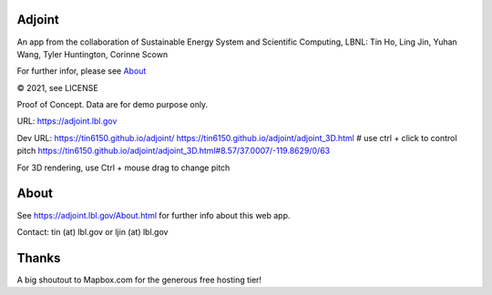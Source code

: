 
.. figure:: figures/adjoint1_exaggerate4x.jpg
        :align: center
        :alt: adjoint web app screenshot

Adjoint
=======

An app from the collaboration of Sustainable Energy System and Scientific Computing, LBNL:
Tin Ho, Ling Jin, Yuhan Wang, Tyler Huntington, Corinne Scown

For further infor, please see
`About <http://adjoint.lbl.gov/About.html>`_ 

© 2021, see LICENSE

Proof of Concept.  Data are for demo purpose only.  

URL:
https://adjoint.lbl.gov


Dev URL: 
https://tin6150.github.io/adjoint/ 
https://tin6150.github.io/adjoint/adjoint_3D.html  # use ctrl + click to control pitch 
https://tin6150.github.io/adjoint/adjoint_3D.html#8.57/37.0007/-119.8629/0/63 

For 3D rendering, 
use Ctrl + mouse drag to change pitch

About
=====

See https://adjoint.lbl.gov/About.html 
for further info about this web app.

Contact: tin (at) lbl.gov  or ljin (at) lbl.gov


Thanks
======

A big shoutout to Mapbox.com for the generous free hosting tier!


